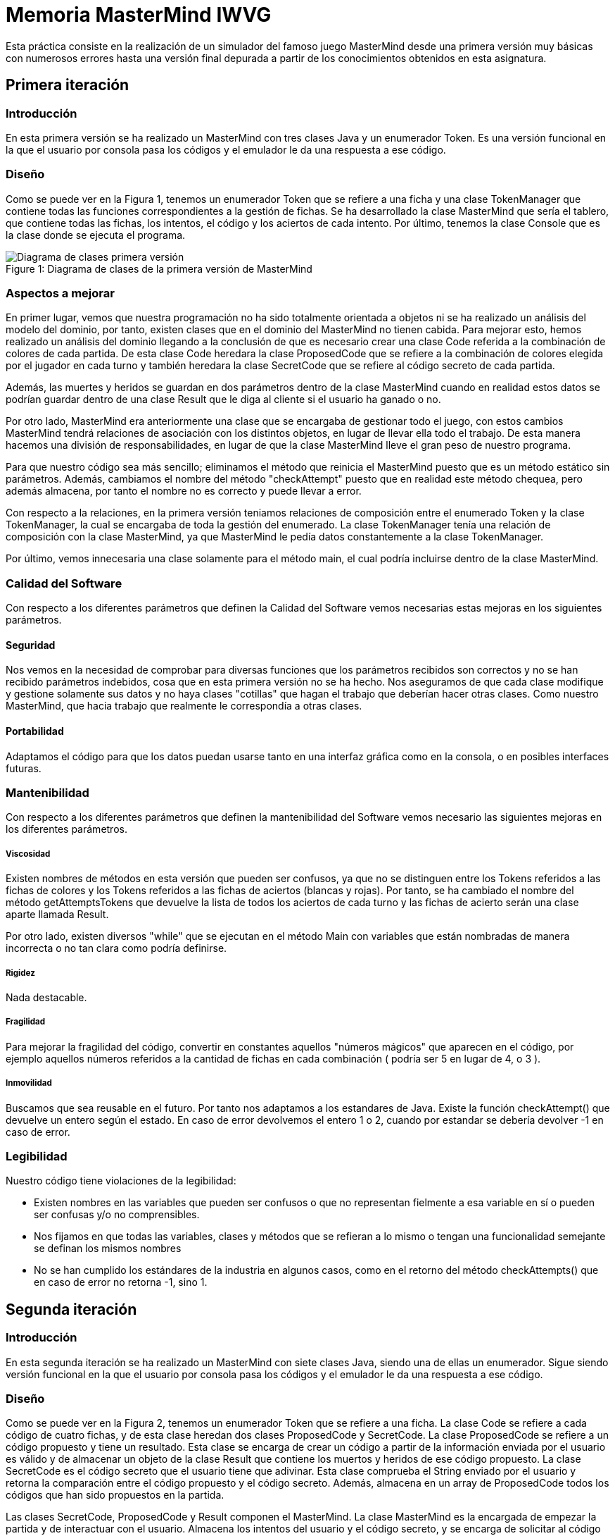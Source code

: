 = Memoria MasterMind IWVG

Esta práctica consiste en la realización de un simulador del famoso juego MasterMind
desde una primera versión muy básicas con numerosos errores hasta una versión final depurada
a partir de los conocimientos obtenidos en esta asignatura.

== Primera iteración

=== Introducción

En esta primera versión se ha realizado un MasterMind con tres clases Java y un enumerador Token.
Es una versión funcional en la que el usuario por consola pasa los códigos y el emulador le da una
respuesta a ese código.

=== Diseño

Como se puede ver en la Figura 1, tenemos un enumerador Token que se refiere a una ficha y una clase
TokenManager que contiene todas las funciones correspondientes a la gestión de fichas. Se ha desarrollado
la clase MasterMind que sería el tablero, que contiene todas las fichas, los intentos, el código
y los aciertos de cada intento. Por último, tenemos la clase Console que es la clase donde se ejecuta
el programa.

.Diagrama de clases de la primera versión de MasterMind
[#img-first-mastermind]
[caption="Figure 1: "]
image::UML-v1.png[Diagrama de clases primera versión]

=== Aspectos a mejorar

En primer lugar, vemos que nuestra programación no ha sido totalmente orientada a objetos ni
se ha realizado un análisis del modelo del dominio, por tanto, existen clases que en el dominio del MasterMind
no tienen cabida. Para mejorar esto, hemos realizado un análisis del dominio llegando a la conclusión de que
es necesario crear una clase Code referida a la combinación de colores de cada partida. De esta clase
Code heredara la clase ProposedCode que se refiere a la combinación de colores elegida por el jugador
en cada turno y también heredara la clase SecretCode que se refiere al código secreto de cada partida.

Además, las muertes y heridos se guardan en dos parámetros dentro de la clase MasterMind cuando en realidad
estos datos se podrían guardar dentro de una clase Result que le diga al cliente si el usuario ha ganado o no.

Por otro lado, MasterMind era anteriormente una clase que se encargaba de gestionar todo el juego, con estos cambios
MasterMind tendrá relaciones de asociación con los distintos objetos, en lugar de llevar ella todo el trabajo.
De esta manera hacemos una división de responsabilidades, en lugar de que la clase MasterMind lleve el gran peso de
nuestro programa.

Para que nuestro código sea más sencillo; eliminamos el método que reinicia el MasterMind puesto que es un
método estático sin parámetros. Además, cambiamos el nombre del método "checkAttempt" puesto que en realidad este
método chequea, pero además almacena, por tanto el nombre no es correcto y puede llevar a error.

Con respecto a la relaciones, en la primera versión teniamos relaciones de composición entre el enumerado Token
y la clase TokenManager, la cual se encargaba de toda la gestión del enumerado. La clase TokenManager tenía
una relación de composición con la clase MasterMind, ya que MasterMind le pedía datos constantemente
a la clase TokenManager.

Por último, vemos innecesaria una clase solamente para el método main, el cual podría incluirse dentro de la
clase MasterMind.

=== Calidad del Software

Con respecto a los diferentes parámetros que definen la Calidad del Software vemos necesarias estas
mejoras en los siguientes parámetros.

==== Seguridad

Nos vemos en la necesidad de comprobar para diversas funciones que los parámetros recibidos son
correctos y no se han recibido parámetros indebidos, cosa que en esta primera versión no se ha hecho. Nos
aseguramos de que cada clase modifique y gestione solamente sus datos y no haya clases "cotillas"
que hagan el trabajo que deberían hacer otras clases. Como nuestro MasterMind, que hacia trabajo que
realmente le correspondía a otras clases.

==== Portabilidad

Adaptamos el código para que los datos puedan usarse tanto en una interfaz gráfica como en la consola,
o en posibles interfaces futuras.


=== Mantenibilidad

Con respecto a los diferentes parámetros que definen la mantenibilidad del Software vemos necesario las
siguientes mejoras en los diferentes parámetros.

===== Viscosidad

Existen nombres de métodos en esta versión que pueden ser confusos, ya que no se distinguen entre
los Tokens referidos a las fichas de colores y los Tokens referidos a las fichas de aciertos (blancas y rojas).
Por tanto, se ha cambiado el nombre del método getAttemptsTokens que devuelve la lista de todos
los aciertos de cada turno y las fichas de acierto serán una clase aparte llamada Result.

Por otro lado, existen diversos "while" que se ejecutan en el método Main con variables que están
nombradas de manera incorrecta o no tan clara como podría definirse.

===== Rigidez

Nada destacable.

===== Fragilidad

Para mejorar la fragilidad del código, convertir en constantes aquellos "números mágicos" que aparecen
en el código, por ejemplo aquellos números referidos a la cantidad de fichas en cada combinación (
podría ser 5 en lugar de 4, o 3 ).

===== Inmovilidad

Buscamos que sea reusable en el futuro. Por tanto nos adaptamos a los estandares de Java. Existe la función
checkAttempt() que devuelve un entero según el estado. En caso de error devolvemos el entero 1 o 2,
cuando por estandar se debería devolver -1 en caso de error.

=== Legibilidad

Nuestro código tiene violaciones de la legibilidad:

* Existen nombres en las variables que pueden ser confusos o que no representan fielmente a esa variable en sí
o pueden ser confusas y/o no comprensibles.

* Nos fijamos en que todas las variables, clases y métodos que se refieran a lo mismo o tengan una funcionalidad
semejante se definan los mismos nombres

* No se han cumplido los estándares de la industria en algunos casos, como en el retorno del método
checkAttempts() que en caso de error no retorna -1, sino 1.

== Segunda iteración

=== Introducción

En esta segunda iteración se ha realizado un MasterMind con siete clases Java, siendo una de ellas un enumerador.
Sigue siendo versión funcional en la que el usuario por consola pasa los códigos y el emulador le da una
respuesta a ese código.

=== Diseño

Como se puede ver en la Figura 2, tenemos un enumerador Token que se refiere a una ficha. La clase Code se refiere
a cada código de cuatro fichas, y de esta clase heredan dos clases ProposedCode y SecretCode. La clase
ProposedCode se refiere a un código propuesto y tiene un resultado. Esta clase se encarga de crear un código
a partir de la información enviada por el usuario es válido y de almacenar un objeto de la clase Result que contiene
los muertos y heridos de ese código propuesto. La clase SecretCode es el código secreto que el usuario tiene
que adivinar. Esta clase comprueba el String enviado por el usuario y retorna la comparación entre el código
propuesto y el código secreto. Además, almacena en un array de ProposedCode todos los códigos que han sido
propuestos en la partida.

Las clases SecretCode, ProposedCode y Result componen el MasterMind. La clase MasterMind es la encargada de
empezar la partida y de interactuar con el usuario. Almacena los intentos del usuario y el código secreto, y
se encarga de solicitar al código secreto que compruebe el String enviado por el usuario. En definitiva, lleva a
cabo el control de la partida.

.Diagrama de clases de la segunda versión de MasterMind
[#img-second-mastermind]
[caption="Figure 2: "]
image::UML-v2.png[Diagrama de clases segunda versión]

=== Aspectos a mejorar

Existen clases que realizan operaciones de las cuales no son responsables, por tanto la responsabilidad aún puede
mejorarse. Nuestro MasterMind dista mucho de tener un diseño modular, por tanto tenemos que mejorar el diseño para
hacerlo modular. Para ello, necesitamos:

* Alta cohesión. Nuestro código no tiene alta cohesión en este momento, existen métodos como checkAndSaveProposedCode()
de la clase SecretCode que tiene dos responsabilidades, por tanto, tenemos que hacer que este método solo tenga
una responsabilidad, o chequear el código propuesto o almacenarlo.

* Bajo acoplamiento. De momento nuestro código, al no tener muchas clases, no tiene problemas de acoplamiento. La clase
que tiene más clases dependientes es MasterMind con tres.

* Tamaño pequeño. Tenemos que chequear todas nuestras clases, métodos y paquetes para que no superen las métricas definidas
como aceptables. Por ejemplo, el método Main tiene más de 25 líneas de código, por tanto es mejorable.

Existen numerables ejemplos de Programación Defensiva en nuestro código que tenemos que eliminar, usando asserts en
su lugar. De esta forma, gestionamos las precondiciones y las postcondiciones de cada método. Hemos aplicado esto en todo
nuestro código excepto en la entrada del usuario.

Se deben realizar una distribución de las responsabilidades de forma equilibrada en lugar de tener clases de Datos
sin responsabilidad y que su responsabilidad sea realizada por otra clase que realiza trabajo de más.
En nuestra segunda versión, la clase MasterMind y la clase SecretCode realizaban casi todo
el trabajo, mientras que ahora cada clase se encarga de hacer su parte, evitando así clases
"cotillas", que mediante "gets" realizan operaciones que no le corresponden.

==== Principio de menor compromiso

Se deben crear interfaces que proporcionen el comportamiento esencial. Por tanto se necesita una vista de la clase Result,
una vista de la clase ProposedCode, una vista de la clase SecretCode y una vista del enumerado Token. Todo esto
irá integrado en una clase GameView, mientras que los datos irán integrados en una clase Game. Las vistas deben estar
asociadas a una partida. De esta forma, todos las operaciones relacionadas con la ejecución por
consola se realizarán dentro de las clases View, y en las clases de datos solo se realizarán
operaciones con los datos.

==== Principio de única responsabilidad

Este principio nos dice que una clase debería tener solo un único mótivo de cambio. En nuestro caso, la clase MasterMind
cambiaría si se cambia la interfaz de usuario, y además es responsable de la ejecución del juego. Por tanto, tiene
dos motivos de cambio y debe ser modificada. Por tanto, partimos la clase, creando una clase para la interfaz de
usuario y otra clase para la ejecución. Este es otro motivo por el que se deben crear clases vista
de todas las clases de datos que tenemos actualmente.

==== Clases de Datos

Existen clases de datos que solo tienen métodos Get/Set sin ninguna otra responsabilidad, son clases que necesitan
adquirir alguna responsabilidad.

==== Principio de Demeter

No se debe enviar nunca a otros objetos indirectos obtenidos como resultado de un mensaje a un objeto de conocimiento
directo. Este caso era muy común en nuestro cógido y por tanto, hemos intentado evitar tratar
con un objeto que ha sido pedido mediante método Get.


== Tercera iteración

=== Introducción

En esta iteración tenemos ya un código modular en el que tenemos clases de datos que realizan
todas las operaciones y clases vista que se encargan de mostrar estos datos al usuario por
consola. Las clases de datos no tienen ningún tipo de dependencia de las clases vista.
Además, Hemos asignado a cada clase la responsabilidad que consideramos que debería tener
según nuestro diseño. Vuelve a ser una iteración totalmente funcional.

=== Diseño

Como podemos ver en la Figura 3, tenemos 13 clases Java, separando los datos de la vista. Las
clase MasterMind vuelve a ser la clase principal y a partir de la cual se ejecuta nuestro
programa. Las clases vista estan gestionadas desde la clase GameView con relaciones de
composición. Lo mismo pasa con lasa clases de datos y la clase Game, la cual esta
compuesta del resto de clases de datos. Para asignarle a cada clase sus responsabilidades
todas las clses vista tienen al menos, la responsabilidad de mostrarse por pantalla
de manera correcta mediante un método "print()". Existen dos clases de datos que no tienen
una clase  equivalente vista. Una de ellas es la clase Code, ya que esta clase la hemos considerado clase abstracta
debido que no creamos objetos de esta clase, sino que es una clase padre de SecretCode
y ProposedCode. La otra es el enumerador Token, el cual simplemente no es necesario tener
una clase vista puesto que al ser simplemente un caracter no es necesario tratarlo de ninguna
forma especial para mostrarlo por pantalla.

.Diagrama de clases de la tercera versión de MasterMind
[#img-third-mastermind]
[caption="Figure 3: "]
image::UML-v3.png[Diagrama de clases tercera versión]

Hemos considerado algunos cambios en el diseño con respecto a las iteraciones anteriores
debido a que cuadran mejor con nuestra idea del juego MasterMind. Ahora, el conjunto de
códigos propuestos lo almacena la clase Game en lugar de almacenarlo la clase
SecretCode como haciamos anteriormente, ya que no considerabamos que gestionar
los códigos propuestos fuera trabajo del código secreto. La responsabilidad de esta clase
es decir el resultado de ese código propuesto, pero no almacenarlo. Otro cambio realizado
ha sido el de asignarle al enumerado Token la responsabilidad de comprobar si un
caracter cualquiera es un Token y la de crear un Token a partir de un caracter,
responsabilidades anteriormente asignadas a la clase ProposedCode lo cual no lo veíamos
totalmente apropiado.

En cuanto al cambios de responsabilidades, el encargado de decir ahora si una combinación
propuesta es o no ganadora es la clase Result, algo que debería haber sido desde el
princpio, en lugar de que la clase SecretCode pida el objeto para ver si es o no ganador.
Cambios como este han sido muy comunes en la nueva versión del MasterMind.

En lo referido a relaciones, entre las clases vista y datos hay una relación de asociación, mientras
que entre las clases de datos y Game hay una relación de composición, igual pasa con las clases
vista y la clase GameView. La clase MasterMind esta compuesta de la clase de datos Game
y de la clase de vistas GameView. Además, hay una relación de asociación entre las clases
Game y GameView. Por otro lado SecretCode tiene una relación de uso con Result y una relación de asociación
con ProposedCode. Existe una clase de herencia entre la clase Code y las clases SecretCode y ProposedCode.
Esta clase Code se relaciona también con el enumerado Token con una relación de composición.

Por último, hemos disminuido el tamaño de las clases y/o métodos que teniamos más grandes
dividiendolos en funciones o asignando responsabilidades a otras clases. Es el caso de
GameView, que es nuestro método más grande pero ya no tiene más de 25 líneas de código.
